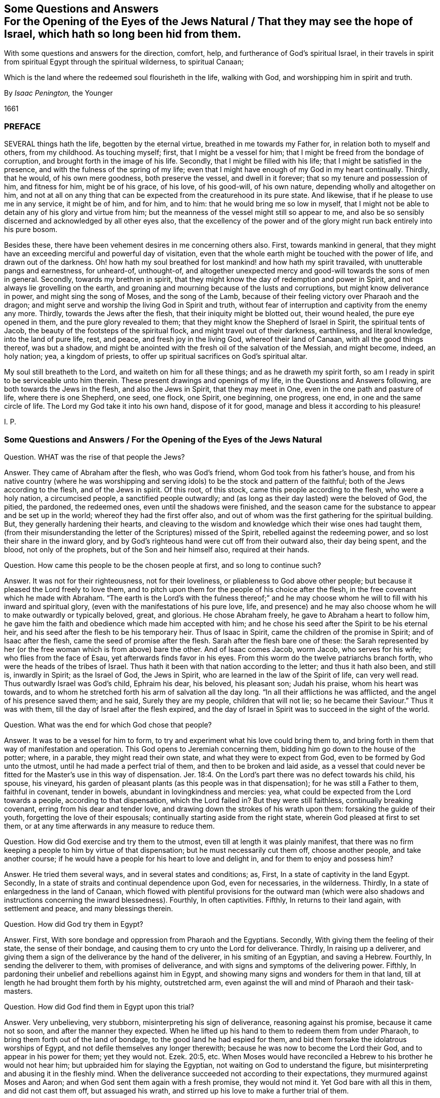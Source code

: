 [#jews-natural, short="Questions and Answers for the Jews Natural"]
== Some Questions and Answers+++<br />+++For the Opening of the Eyes of the Jews Natural / That they may see the hope of Israel, which hath so long been hid from them.

[.heading-continuation-blurb]
With some questions and answers for the direction, comfort, help,
and furtherance of God`'s spiritual Israel,
in their travels in spirit from spiritual Egypt through the spiritual wilderness,
to spiritual Canaan;

[.heading-continuation-blurb]
Which is the land where the redeemed soul flourisheth in the life,
walking with God, and worshipping him in spirit and truth.

[.section-author]
By _Isaac Penington,_ the Younger

[.section-date]
1661

=== PREFACE

SEVERAL things hath the life, begotten by the eternal virtue,
breathed in me towards my Father for, in relation both to myself and others,
from my childhood.
As touching myself; first, that I might be a vessel for him;
that I might be freed from the bondage of corruption,
and brought forth in the image of his life.
Secondly, that I might be filled with his life;
that I might be satisfied in the presence, and with the fulness of the spring of my life;
even that I might have enough of my God in my heart continually.
Thirdly, that he would, of his own mere goodness, both preserve the vessel,
and dwell in it forever; that so my tenure and possession of him, and fitness for him,
might be of his grace, of his love, of his good-will, of his own nature,
depending wholly and altogether on him,
and not at all on any thing that can be expected from the creaturehood in its pure state.
And likewise, that if he please to use me in any service, it might be of him,
and for him, and to him: that he would bring me so low in myself,
that I might not be able to detain any of his glory and virtue from him;
but the meanness of the vessel might still so appear to me,
and also be so sensibly discerned and acknowledged by all other eyes also,
that the excellency of the power and of the glory
might run back entirely into his pure bosom.

Besides these, there have been vehement desires in me concerning others also.
First, towards mankind in general,
that they might have an exceeding merciful and powerful day of visitation,
even that the whole earth might be touched with the power of life,
and drawn out of the darkness.
Oh! how hath my soul breathed for lost mankind! and how hath my spirit travailed,
with unutterable pangs and earnestness, for unheard-of, unthought-of,
and altogether unexpected mercy and good-will towards the sons of men in general.
Secondly, towards my brethren in spirit,
that they might know the day of redemption and power in Spirit,
and not always lie grovelling on the earth,
and groaning and mourning because of the lusts and corruptions,
but might know deliverance in power, and might sing the song of Moses,
and the song of the Lamb, because of their feeling victory over Pharaoh and the dragon;
and might serve and worship the living God in Spirit and truth,
without fear of interruption and captivity from the enemy any more.
Thirdly, towards the Jews after the flesh, that their iniquity might be blotted out,
their wound healed, the pure eye opened in them, and the pure glory revealed to them;
that they might know the Shepherd of Israel in Spirit, the spiritual tents of Jacob,
the beauty of the footsteps of the spiritual flock,
and might travel out of their darkness, earthliness, and literal knowledge,
into the land of pure life, rest, and peace, and fresh joy in the living God,
whereof their land of Canaan, with all the good things thereof, was but a shadow,
and might be anointed with the fresh oil of the salvation of the Messiah,
and might become, indeed, an holy nation; yea, a kingdom of priests,
to offer up spiritual sacrifices on God`'s spiritual altar.

My soul still breatheth to the Lord, and waiteth on him for all these things;
and as he draweth my spirit forth,
so am I ready in spirit to be serviceable unto him therein.
These present drawings and openings of my life, in the Questions and Answers following,
are both towards the Jews in the flesh, and also the Jews in Spirit,
that they may meet in One, even in the one path and pasture of life,
where there is one Shepherd, one seed, one flock, one Spirit, one beginning,
one progress, one end, in one and the same circle of life.
The Lord my God take it into his own hand, dispose of it for good,
manage and bless it according to his pleasure!

I+++.+++ P.

[.old-style]
=== Some Questions and Answers / For the Opening of the Eyes of the Jews Natural

Question.
WHAT was the rise of that people the Jews?

Answer.
They came of Abraham after the flesh, who was God`'s friend,
whom God took from his father`'s house,
and from his native country (where he was worshipping and
serving idols) to be the stock and pattern of the faithful;
both of the Jews according to the flesh, and of the Jews in spirit.
Of this root, of this stock, came this people according to the flesh,
who were a holy nation, a circumcised people, a sanctified people outwardly;
and (as long as their day lasted) were the beloved of God, the pitied, the pardoned,
the redeemed ones, even until the shadows were finished,
and the season came for the substance to appear and be set up in the world;
whereof they had the first offer also,
and out of whom was the first gathering for the spiritual building.
But, they generally hardening their hearts,
and cleaving to the wisdom and knowledge which their wise ones had taught them,
(from their misunderstanding the letter of the Scriptures) missed of the Spirit,
rebelled against the redeeming power, and so lost their share in the inward glory,
and by God`'s righteous hand were cut off from their outward also, their day being spent,
and the blood, not only of the prophets, but of the Son and heir himself also,
required at their hands.

Question. How came this people to be the chosen people at first, and so long to continue such?

Answer. It was not for their righteousness, not for their loveliness,
or pliableness to God above other people;
but because it pleased the Lord freely to love them,
and to pitch upon them for the people of his choice after the flesh,
in the free covenant which he made with Abraham.
"`The earth is the Lord`'s with the fulness thereof;`" and he may
choose whom he will to fill with his inward and spiritual glory,
(even with the manifestations of his pure love, life,
and presence) and he may also choose whom he will to make outwardly or typically beloved,
great, and glorious.
He chose Abraham freely, he gave to Abraham a heart to follow him,
he gave him the faith and obedience which made him accepted with him;
and he chose his seed after the Spirit to be his eternal heir,
and his seed after the flesh to be his temporary heir.
Thus of Isaac in Spirit, came the children of the promise in Spirit;
and of Isaac after the flesh, came the seed of promise after the flesh.
Sarah after the flesh bare one of these:
the Sarah represented by her (or the free woman which is from above) bare the other.
And of Isaac comes Jacob, worm Jacob, who serves for his wife;
who flies from the face of Esau, yet afterwards finds favor in his eyes.
From this worm do the twelve patriarchs branch forth,
who were the heads of the tribes of Israel.
Thus hath it been with that nation according to the letter; and thus it hath also been,
and still is, inwardly in Spirit; as the Israel of God, the Jews in Spirit,
who are learned in the law of the Spirit of life, can very well read.
Thus outwardly Israel was God`'s child, Ephraim his dear, his beloved, his pleasant son;
Judah his praise, whom his heart was towards,
and to whom he stretched forth his arm of salvation all the day long.
"`In all their afflictions he was afflicted, and the angel of his presence saved them;
and he said, Surely they are my people, children that will not lie;
so he became their Saviour.`" Thus it was with them,
till the day of Israel after the flesh expired,
and the day of Israel in Spirit was to succeed in the sight of the world.

Question. What was the end for which God chose that people?

Answer. It was to be a vessel for him to form,
to try and experiment what his love could bring them to,
and bring forth in them that way of manifestation and operation.
This God opens to Jeremiah concerning them,
bidding him go down to the house of the potter; where, in a parable,
they might read their own state, and what they were to expect from God,
even to be formed by God unto the utmost, until he had made a perfect trial of them,
and then to be broken and laid aside,
as a vessel that could never be fitted for the Master`'s
use in this way of dispensation. Jer. 18:4.
On the Lord`'s part there was no defect towards his child, his spouse,
his vineyard, his garden of pleasant plants (as this people was in that dispensation);
for he was still a Father to them, faithful in covenant, tender in bowels,
abundant in lovingkindness and mercies: yea,
what could be expected from the Lord towards a people, according to that dispensation,
which the Lord failed in?
But they were still faithless, continually breaking covenant,
erring from his dear and tender love,
and drawing down the strokes of his wrath upon them: forsaking the guide of their youth,
forgetting the love of their espousals; continually starting aside from the right state,
wherein God pleased at first to set them,
or at any time afterwards in any measure to reduce them.

Question. How did God exercise and try them to the utmost,
even till at length it was plainly manifest,
that there was no firm keeping a people to him by virtue of that dispensation;
but he must necessarily cut them off, choose another people, and take another course;
if he would have a people for his heart to love and delight in,
and for them to enjoy and possess him?

Answer. He tried them several ways, and in several states and conditions; as, First,
In a state of captivity in the land Egypt.
Secondly, In a state of straits and continual dependence upon God, even for necessaries,
in the wilderness.
Thirdly, In a state of enlargedness in the land of Canaan,
which flowed with plentiful provisions for the outward man (which were
also shadows and instructions concerning the inward blessedness).
Fourthly, In often captivities.
Fifthly, In returns to their land again, with settlement and peace,
and many blessings therein.

Question. How did God try them in Egypt?

Answer. First, With sore bondage and oppression from Pharaoh and the Egyptians.
Secondly, With giving them the feeling of their state, the sense of their bondage,
and causing them to cry unto the Lord for deliverance.
Thirdly, In raising up a deliverer,
and giving them a sign of the deliverance by the hand of the deliverer,
in his smiting of an Egyptian, and saving a Hebrew.
Fourthly, In sending the deliverer to them, with promises of deliverance,
and with signs and symptoms of the delivering power.
Fifthly, In pardoning their unbelief and rebellions against him in Egypt,
and showing many signs and wonders for them in that land,
till at length he had brought them forth by his mighty, outstretched arm,
even against the will and mind of Pharaoh and their task-masters.

Question. How did God find them in Egypt upon this trial?

Answer. Very unbelieving, very stubborn, misinterpreting his sign of deliverance,
reasoning against his promise, because it came not so soon,
and after the manner they expected.
When he lifted up his hand to them to redeem them from under Pharaoh,
to bring them forth out of the land of bondage, to the good land he had espied for them,
and bid them forsake the idolatrous worships of Egypt,
and not defile themselves any longer therewith;
because he was now to become the Lord their God, and to appear in his power for them;
yet they would not.
Ezek. 20:5, etc.
When Moses would have reconciled a Hebrew to his brother he would not hear him;
but upbraided him for slaying the Egyptian, not waiting on God to understand the figure,
but misinterpreting and abusing it in the fleshly mind.
When the deliverance succeeded not according to their expectations,
they murmured against Moses and Aaron; and when God sent them again with a fresh promise,
they would not mind it.
Yet God bare with all this in them, and did not cast them off, but assuaged his wrath,
and stirred up his love to make a further trial of them.

Question. How did God try them in the wilderness?

Answer. By many temptations, signs, and wonders;
by powerful appearances for them against their enemies;
by bringing them into many straits;
by unexpected and impossible supplies (I mean impossible
to the sight or expectation of the outward eye);
as with bread from heaven, multitudes of quails, water from the rock,
keeping their clothes and shoes from wearing out and decaying.
Likewise he gave a holy and righteous law to inform their minds in equity and righteousness;
directing them in a holy way of walking with God, and one towards another,
and chalking out unto them an acceptable path of worship;
and this law was delivered in great majesty, dread, and terror,
to cause a deep impression thereof upon their minds.

Question. How did God find them in the wilderness?

Answer. Full of discontent; full of murmuring; full of self-will;
full of doubts and questionings concerning God`'s power.
They did not wait on him, who had delivered them out of the hand of Pharaoh,
and from under the Egyptian task-masters; but they murmured against him.
They did not wait for food or water when they wanted, but distrusted and complained;
repining at Moses and Aaron,
and sometimes talking of making a captain to lead them backward.
Neither were they content with the provision which
God allotted them (that was mean in their eyes),
but they would have flesh.
Though the Manna (the light bread as they esteemed it) of God`'s choice,
and with God`'s blessing, had been far better for them, than the flesh,
with his curse upon that lust which asked it, and would not be content without it.
Again they would not go on towards Canaan, or fight when God would have them,
and when his strength would have gone along with them; but when he forbade them,
of their own will, and trusting to their own strength, they would go on and fight.
It is a sad record which Moses,
their tender shepherd (who with the eye of true light had faithfully observed them),
left concerning them, Duet. 9:24. "`You have been rebellious against the Lord,
from the day that I knew you.`"

Question. How did God deal with them in reference to the land of Canaan?

Answer. First, He prepared them for it.
Secondly, He dispossessed their enemies, and placed them in it,
giving them an inheritance according to their own will.
Thirdly, He poured down blessings upon them therein.

Question. How did God prepare them for the good land?

Answer. First, By many afflictions and exercises in the wilderness,
wherein he judged and wore out the rebellious generation, who were consumed with dying,
and raised up their children in the awe and dread of his mighty power.
Secondly, By giving them a righteous law to walk by in every respect,
that they might not be to seek how to please God, or how to walk one towards another,
or towards the heathen among them, or round about them;
but in everything might be rightly instructed.
Thirdly, By warning them of their own proneness to err from God,
and of the danger thereof, both in relation to the loss of mercies,
and drawing down of judgments;
that they might watch against the erring nature and
transgressing spirit in their hearts.--Fourthly,
By appointing a way of sacrifice and mediation, whereby God might be atoned,
either for particular persons, or for the land in general.
Fifthly, By directing them to a principle as near to them,
and more strong than the unrighteous principle;
whereby they might be preserved in the obedience of the law,
and from out of the reach of the curse.

Question. How did God find them in their own land?

Answer. That generation, which was thus prepared, thus taught, thus directed,
walked sweetly with the Lord, and was a precious savor in his nostrils;
but soon after the evil thing sprang up again in the generations following,
and they did quickly corrupt themselves, departing from the Lord,
and running a whoring after their own hearts`' lusts.
Judg. 2:7, etc.

Question. How did God deal with them then?

Answer. He brought them judgment upon judgment, still weightier and weightier upon them,
according as their need required, exercising lovingkindness and mercy towards them,
as much as possibly their estate could bear.
He sent his prophets to forewarn them of the wrath, that they might be spared,
if possible; and when his judgments and severity came, he mingled mercy therewith,
that by both he might try to the utmost what they might be wrought to.
He tried them a long while under the judges, and a long while under the kings,
often recovering them and setting them to rights,
expecting the fruit of his rod and of his love towards them.

Question. What was the result of God`'s trying them under the judges and kings?

Answer. They wearied out God`'s prophets; yea,
they wearied out the Lord also in that way of dispensation.
They chose the false prophets before the true,
lying divinations before the openings of life, and dead idols before the living God.
The kindnesses and mercies of God were wasted upon them,
for with his love they were not drawn; the bellows also were burnt, the lead consumed,
the heat of the furnace spent upon them, and yet their tin and dross not purged away.
Under the judges they tried out the Lord`'s patient
expectation of good from his delivering hand,
insomuch as he resolved to deliver them no more. Judg. 10:13.
Under the kings they were as unruly (whether good kings or bad kings,
given in love or wrath), insomuch as the Lord said, "`Why should ye be stricken any more?
Ye will revolt, more and more.`" Isa. 1:5. There was, indeed,
no bending of Israel after the flesh, and keeping him strait to God,
in that way of dispensation; therefore must he be cast off;
even becoming reprobate silver in the sight of the whole earth,
because the Lord would reject him.

Question. How came Israel after the flesh to be rejected?

Answer. His day of flesh was out, and the day of spirit was come, wherein the spiritual glory,
which was to succeed the shadows of the fleshly, was to be set up;
and so he not seeing that, nor entering into that, his own sun set,
and he hath abode in the darkness unto this day.

Question. How came he not to see the spiritual glory?

Answer. Because the eye of the flesh was open in him; which eye cannot see it.
He read the law in a gathered light, in the light of the earthly wisdom,
and not in the light of the spring from whence it came;
and then how could he possibly understand the law aright?
Could he then choose but set up the shadows of the law in
the stead of the substance which was veiled therein?
He read Moses with the eye which can see but to the veil,
and not to the glory which was revealed to Moses, and which Moses hid under the veil.
And thus likewise he beheld the prophets, in the days of their appearance;
not in the light in which they appeared,
but in the light of his own reason and imaginations;
and upon this ground the Jews still chose and cried up the false prophets,
but persecuted the true.
Now not seeing Moses in spirit, nor the prophets in spirit,
how could they see him who was greater than the prophets;
he looking so contemptibly to the sight of that eye wherewith they expected to see him?
It is the Jew in spirit who alone can see and own the Messiah in spirit: yea,
no fleshly Jew could possibly discern him then, whose eternal life, light,
and power was hid under so mean a veil.
He must be more than a Jew after the flesh, who can own so much as the law,
or any of the prophets in spirit;
and then surely it can require no less than inward Jewship to discern the Messiah himself.
They knew by the letter that then he was to come and appear;
but they could not know by their observations from the letter which was he;
but alone by the pointing of the finger of the Spirit, which they were unacquainted with.

Question. What did they do to him, not seeing his glory?

Answer. They dealt with him as they had dealt with the prophets before him,
disdained him that he should claim to be the Son of God, slighted him, reviled him,
reproached him,
preferred Moses and the prophets above him (who all did but declare of him); yea,
at last they preferred a thief and murderer before him,
and put him to death after that manner that the prophets had foretold they would do.

Question. Did the prophets foretell that the Jews would put the Messiah to death?

Answer. Yea, very manifestly, with the manner and circumstances thereof.
Daniel said plainly that the Messiah should be cut off; though not for himself.
chap.
9:26. Isaiah shows the cause why he was cut off; to wit,
"`For the transgression of my people was the stroke upon him.`" chap.
53:8. He was the Lamb without spot; there was no iniquity found in his heart,
nor guile in his mouth; but he offered up his spotless soul, through the eternal Spirit,
as a ransom for the souls of transgressors, and with his bruise are they healed.
David shows yet more particularly how he should be cut off,
"`They pierced my hands and my feet.`" Ps. 22:16. And Zachary saith, that afterwards,
in the days of their visitation, "`They shall look on him whom they have pierced.`" chap.
12:10. Was he not betrayed by one of his own table? Ps. 41:9.
Did they not cast lots for his garments? Ps. 22:18.
Was not gall also given him, and vinegar to drink? Ps. 49:21.
Were not his bones kept from being broken, according to the paschal lamb,
the type? Ex. 12:46.
Oh that the Jews could read the words
of their own prophets in the light of the prophets,
and not in the light of man`'s imagination! and then they could
not but bow before the spring and fountain of that light,
as it was revealed in flesh according to the Scriptures,
and see how that body was prepared for the light to shine in,
and for it to do the will in, and to offer up the sacrifice which God would have,
that so an end might be put to all the sacrifices and offerings which God would not have. Ps. 40:6.
Dan. 9:27.

Question. What was to befall the Jews for refusing the day of their visitation by the Messiah,
and for the putting of him to death?

Answer. They were to be cast off, to become no people, their covenant to be broken,
their glory turned into shame, their light set in obscurity, their house made desolate,
and the hand of God pursuing this desolate people,
making them a scorn and reproach throughout all nations. Dan. 9:27.
And is not this come to pass upon them?
For what person hath been more hateful and hated than a Jew,
who was once the glory and envy of all nations?
Yea, hardness and blindness have so happened to them,
that they cannot see the plainest things written in the prophets
concerning the expiration of the day of Moses with all his shadows,
and the succeeding of the spiritual glory in the days of the Messiah;
but their eyes and hearts are still blinded, and held captive in the figures of things.

Question. Is there any scripture of the prophets which declareth
that they should be thus blind and hard?

Answer. The Spirit of the Lord in the prophet David (the beloved king,
and figure of the Messiah) prayed for this righteous recompense to them.
"`Let their table become a snare before them, and for welfare a trap.
Let their eyes be darkened that they see not, etc.
Let their habitation be desolate,`" etc.
Ps. 69:22, etc.
What is their table?
Where and on what do they feed?
Is it not on the writings of Moses and the prophets?
Now all the meanings, observations,
and hopes which they gather from these (being under the curse,
and out of the Spirit of the prophets) cannot but be that snare and trap;
and that which entangleth them deeply to this day is,
their misunderstanding and misinterpreting of Moses and the prophets.
O Lord, my God, in the abundant riches of thy goodness, at length pity them,
and let the fierceness of thine indignation abate towards them,
and in thy love open their eyes, to see their state, and what they have refused,
and against whom they have lifted up their heel, in their conceited wisdom and knowledge,
which they have gathered from Moses`' and the prophets`' writings,
that they may mourn after thee, and wait for thee in the way of thy redemption!

Question. How long is this desolation and hardness to abide upon them?

Answer. Until God visit them with his Spirit, and open their eyes to see his spiritual glory,
and turn their hearts towards it.
Then their outward expectations and desires after an outward
glorious kingdom will soon come to an end,
and the Messiah will be known, owned, and received by them in Spirit;
yet any outward glory that the Lord God sees good for them, they shall not want either.
This the prophet Isaiah plainly relates to the ear that is spiritual.
chap.
32:15. "`Until the Spirit be poured upon us from on high,
and the wilderness be a fruitful field,
and the fruitful field be counted for a forest.`" They must lie
waste until the Lord God please to let forth his Spirit upon them,
to gather them into his spiritual glory; for the day of their outward glory did end,
and a spiritual succeeded, which they are to be gathered into,
when the days of their distress and tribulation are accomplished.

The Spirit was once poured down from on high on the disciples of the Messiah,
upon his ascending into his glory, and the wilderness then became a fruitful field,
and the fruitful field was accounted for a forest;
but over that glory the defence was not so stretched forth,
but that a night overtook that day,
and the wild beasts made a prey of that vineyard and fruitful field also,
as well as of the former.
But there is to be a more general pouring out of the Spirit, even upon all flesh,
and the wilderness is more generally to be visited, and become a fruitful field,
and the fruitful field is more generally to be blasted and made a forest;
insomuch as all flesh everywhere shall appear grass,
and the glory thereof as the flower of the field,
which shall fade and wither before the breath of God`'s Spirit.
Then judgment shall dwell in the wilderness which is then visited,
and righteousness shall remain in the field which is then made fruitful;
and righteousness shall be powerfully operative, working out the lasting peace;
and the effect of it shall be "`quietness and assurance forever.`" No more war,
no more fighting with creatures, no more burdening and oppressing of the creation,
no more sinning and offending against the Creator,
no more being dispossessed of his life and glory;
but the dwellings which God reareth up in the last days for Israel, his people,
shall be peaceable habitations, sure dwellings, and quiet resting-places forevermore.
Oh, let Israel feel that which is able to awaken him, and wait for this!

Question. How shall they be visited and gathered?

Answer. By the new covenant, by the new law of the Messiah,
which is to go forth out of the New Zion, and by the word of the Lord,
which is to issue out of the New Jerusalem:
not by the covenant of Moses (their eyes may fail in hoping and looking out that way),
but by the covenant of the Messiah, where the law of the life is written;
not in tables of stone, or outward writings of the letter,
but in the heart by the Spirit.
There they shall be cleansed by inward water, receive the inward circumcision,
and mark of the inward Jew; be sprinkled with the everlasting blood of the Lamb,
and taught to offer up the spiritual sacrifice,
and shall hear the voice which will tell them of the way,
and which will lead them in paths they have not known.
There the spiritual seed, the spiritual Israel, shall find the Shepherd of Israel,
who leads into the land of life, puts forth his sheep into the pastures of life,
gives them of the living streams to drink begetting them as heirs of,
and bringing them up in, the everlasting power and dominion of the life.

Question. How may old Israel enter into this path, and so become new Israel?

Answer. By waiting on the Lord for the closing of that
eye which is wise according to the flesh,
and for the opening of that eye which is at first weak in spirit.
There must be a low beginning: Israel must know and not despise the day of small things,
if ever he will grow up into the riches and inheritance of his glory.
There is a light in every heart at first, which gives a sound in the natural vessel,
which is very hardly distinguishable from the natural, till,
by obedience and subjection thereto, its living touch, virtue,
and power comes to be felt and distinguished; but in the meek, humble, believing,
and obedient, it daily appears more and more,
and makes itself more clearly manifest to them who are walking
on unto the kingdom and inheritance in it,
while others are disputing about it.

Question. How may Israel believe, and become subject to the light?

Answer. When there is a drawing felt in the heart, either to good, or against evil,
he must not dispute concerning it on the one hand,
nor run on in the forwardness on the other (for both
these ways the breathings of the Spirit on him,
and springings up of the good seed in him, are easily quenched);
but in the fear he is to trust himself with what
his heart certainly feels in the drawing virtue,
and in the humility to give up the members to the good,
and to withhold them from the evil,
waiting for strength from the fountain of strength towards both.
By this means there is a travel and removal out of the corruption and filth of the heart,
into the pure, holy law, nature, image, and will of God.

Question. Where doth God find the heart, when he first visiteth it with his light?

Answer. In Egypt, in the darkness, in the bonds and captivity of death.

Question. What doth the Lord do with it there?

Answer. He exerciseth it awhile there, till he hath made it fit for a wilderness-state.

Question. What doth he do with it then?

Answer. He bringeth it into the wilderness which he hath fitted it for.

Question. What doth he do with it in the wilderness?

Answer. He prepareth it for, and leadeth it towards, the land of life.

Question. What doth he do with it then?

Answer. He giveth it an entrance into the everlasting kingdom (which
is the land of life) according as he hath prepared and fitted it.
That which is new-begotten, new-created and formed,
new-born in the Messiah`'s eternal light, findeth an entrance into, and a habitation in,
the light, and is not turned back into the land of darkness;
it abiding in the virtue and principle of its life,
although sometimes it may be exercised with the darkness for its further advantage.
"`Thou art our habitation from everlasting to everlasting,`"
saith the child of light unto the Father of spirits,
in all ages and generations.

Now that Israel after the flesh may the better understand
the path of the spiritual Israel in the way of redemption,
by the powerful visitations of the light of the Messiah in their hearts and consciences,
and may know the gospel of his salvation,
which is able to effect that which the law of Moses could not,
because of the weakness of the flesh on their parts; let them in fear,
and silence of the natural wisdom, and in waiting on the Lord in spirit,
consider the Questions and Answers following, relating to spiritual Israel.

[.centered]
=== Some Questions and Answers

[.heading-continuation-blurb]
For the direction, comfort, help, and furtherance of God`'s spiritual Israel,
in their travels in Spirit from spiritual Egypt,
through the spiritual wilderness, to spiritual Canaan;

[.heading-continuation-blurb]
Which is the land where the redeemed soul flourisheth in the Life,
walking with God, and worshipping him in Spirit and Truth

Question.
WHAT is the gospel?

Answer.
A good message, or glad tidings to man, in the fallen estate,
concerning a promise of redemption out of it.

Question.
Is man then in a fallen estate?

Answer.
His present temper, constitution, disposition, and whole course,
upon the least touch of God upon his spirit,
do in some measure discover his fall unto him,
through the insensibleness which is come upon him by his grievous wound; and death,
through the fall, maketh him very unapt to take notice thereof.

Question.
What was his estate before his fall?

Answer.
A state of glory and blessedness, wherein he came pure out of the hands of his Creator,
was fitted for his use, service, enjoyment, and delight,
even for him to appear or disappear in, and exercise according to his pleasure.

Question.
Wherein did his glory and blessedness consist?

Answer.
Chiefly in these four things; to wit, in the light, in the life,
in the liberty in which the vessel was formed,
and in the indwelling and appearing of the Creator there, according to his pleasure.

Question.
Open this a little further.

Answer.
Man was made a vessel of light, a vessel of life, a vessel of pure freedom.
He was formed in the eternal image and had a pure being in that image.
He was light in the Lord, living in the Lord, free unto all good,
and from all evil in the Lord.
This was the state of his being at first,
and thus was he made in the image a pure resemblance of the eternal purity and blessedness:
but, besides this, he had the eternal life, the eternal substance,
the eternal purity itself dwelling in the vessel, shining in it,
and manifesting itself from it according to its pleasure.

Question.
How came man to fall from this estate?

Answer.
Not willingly, not of an inclination of his own; but he was deceived,
through the subtlety of temptation, to entertain a desire of enlarging his blessedness,
out of the limits of the will of his Creator.

Question.
How could such a temptation enter man, he being pure and holy, inclined to good,
and against evil, after the image of his Creator?

Answer.
Man was not made to enjoy a perfection in himself separate from his Creator,
or to live of himself, but by dependence.
Now though he had no inclination in him not to depend,
or to seek a life in himself out of the fountain, yet there was a capacity of so doing:
before which capacity the tempter laid his bait of advancing him to a greater wisdom,
glory, and excellency than his Creator had placed him in;
with which he consulting out of the dependence upon his Creator fell from that
which alone was able to uphold him in the pure state wherein he was made.
Thus was he taken in the snare of misery,
and brought to that loss which all the sons of Adam lie grovelling under to this day,
when the Lord at any time awakens the sense thereof in them.

Question.
What was the state of man in and since the fall?

Answer.
A state of darkness, a state of death, a state of deep captivity, wherein his soul, body,
and spirit are become dark as to the light of God, dead as to the life of righteousness,
and captive unto that spirit which hath entered them by their hearkening thereto,
who dwelleth and ruleth in them in the darkness, as God did before in the light.

Question.
How is man dark?
How is man dead?
Is his soul or body dead as to their being?
Or how else is it?

Answer.
Man is not dead as to his being either in soul or body, but as to the right, pure,
and sanctified state of each.
The vessels still remain the same in being; but they are emptied of their proper liquor,
and filled with other wine.
The understanding is the same, the reason the same, the will the same,
the memory the same, the bodily members the same, as to their being or matter;
but they are all otherwise leavened, and another king now dwells in them,
and reigns over them.

Question.
Then there needs not any dissolution of man`'s reason, or bringing it to nothing,
in relation to man`'s recovery; but only a changing of the leaven.

Answer.
Man is become another thing by degeneration from the life.
He is so poisoned by sin and corruption,
that he is to be wholly broken down and brought to nothing, even in the very naturals,
that he may be new-made and built up in the newness of the Spirit.
Thus he is to become as a fool, as a little child,
or rather as a seed to be cast into the womb of life,
there to be formed and born of the Spirit.
And as he springs up in the life, he is to forget his own country, living in the Spirit,
and walking in the Spirit; where watching to the Spirit,
and against his own reason in the pure childishness,
in the simple instinct and naturalness of the life,
he shall at length find a reason new-formed and springing up in him;
which waiting on the Lord in obedience and subjection,
shall be taken into unity with the life.
But if the eye of reason open too fast, and be not kept down to the light of life,
the betrayer will enter again at that door, and bring the soul into death,
after it hath had sweet and precious tastes of the redeeming virtue and power.

Question.
Can man in the fall see his fallen estate, and so seek after a recovery out of it?

Answer.
It is not possible for him so to do,
without some light shining upon him from the Redeemer.
How can darkness discover darkness?
That which maketh manifest the darkness is light.
When the vessel is dark, and the prince of darkness filleth it, and dwelleth in it,
what can that eye see but according to the darkness, judging evil good, and good evil,
bitter sweet, and sweet bitter.

Question.
But there is no man but hath some light;
no man but at some time or other seeth good or evil in some measure.

Answer.
That ariseth not from the light of man`'s nature,
as it now stands in the fall (which being wholly in the enemy`'s hands,
and being itself become darkness, cannot at all give man notice of, or light him out of,
the darkness), but from a fresh visitation of the life,
which giveth all men a day of visitation by the shining of its light,
wherein is some manifestation to man,
and some certain sight by him both of the good and of the evil; and not only so,
but there is also the living Spirit striving with him,
and attracting him from the one to the other, according to the Lord`'s good pleasure,
who is both the light,
and also the determination of the proportion of every man`'s visitation by it.

Question.
But hath not man naturally a light in the fallen estate,
which discovereth unto him the good and evil?

Answer.
Not a true light, not a true discovery;
but only somewhat which the enemy setteth up in man as such,
to keep him in the entanglements of the deceit, and out of the suspicion of it.
For the enemy entering into him,
by his subtlety blindeth and deceiveth his eye (that
he may the better hold him captive in the deceit),
insomuch as he discerneth not the false image which the enemy hath stamped upon him:
for though the enemy bringeth man into a state of real darkness, death, and captivity;
yet these do not at present appear to man what they are, but are miscolored, or painted,
to appear what they are not, the better to deceive, bewitch, and entangle man therein.
The enemy did not represent darkness in its black hue,
death and captivity in its dreadful appearance, to Adam; but as wisdom, as light,
as a better life, as a greater freedom.
And thus he still enters man, and after this manner he still dwells in man,
until the true light pursue him, opening and discovering his deceit,
and drawing man back from this false paradise of
pleasure in wisdom and liberty out of the life,
into a sense of his want of, and breathings after, the true garden of the living God.

Question.
Is man then mistaken in his judgment of good and evil since the fall?

Answer.
Yes, altogether;
and by this means doth he so pleasingly situate himself
and take up his habitation in the kingdom of darkness,
wherein are strong-holds and wise reasonings against the true God,
and for the false appearances of good,
which the enemy of the soul strongly makes men believe
to be such as he represents them for in the darkness.
Thus in particular persons, and also in societies, evil is pursued after,
and advanced for good, and the true good suppressed as evil,
through the working of the mystery of darkness in men`'s hearts.

Question.
What then is the proper estate and condition of man in the fall?

Answer.
A state of false light, of false life, of false liberty.
He seemeth to himself advanced in wisdom above the low, empty, naked estate of innocency,
which is nothing, and hath nothing,
but by a continual dependence on the goodness of the Creator.
He seemeth also advanced in life, advanced in liberty; he can speak his own words,
think his own thoughts, do his own will, seek himself, please himself, satisfy himself.
The life of righteousness is a yoke, a bond, in his eye;
he is free from the restraint of it; he hath life in himself,
and is exceeding wise in the compass of his own dominions.
Thus doth the enemy transform the kingdom of darkness and death,
giving fallen man a share with him in it, while he remains his willing subject.
And here the goods of the enemy, the heart estranged from God, yea,
not only the devout and zealous worshipper in invented forms, but also the gross sinner,
the envious, lustful, and wicked mind, the perverse tongue, the bloody hands and feet,
are at peace, and have joy and pleasure in their course and circuit in the earth.
But all this is but the deceit of the enemy wherewith he hath cheated
man with false appearances and representations instead of the true,
as man himself will see,
whenever the eye of his soul comes to be thoroughly awakened by the eternal light,
whether here or hereafter.

Question.
What is the work of redemption?

Answer.
To purge the old leaven out of the vessel,
to purify the vessel from all the false appearances of light,
to batter down all the strong-holds of the enemy in the mind, all the reasonings,
thoughts, imaginations, and consultations, which are not of the pure, nor in the pure;
and so to new-create and new-form the vessel in the image
of the wisdom and purity wherein it was at first formed.

Question.
Who doeth this work, or who is man`'s redeemer out of the fall?

Answer.
The Eternal Word or Son of the Father,
even the wisdom and power which went forth from the fountain in the creation,
the same goeth forth from the bosom of the Father to purify the creature,
and so bringeth the creature back (being purified and cleansed) into his bosom again.

Question.
With what doth this Word, or Redeemer, redeem?

Answer.
With his own life, with his own blood, with his own eternal virtue and purity.
He descendeth into the lower parts of the earth, becomes flesh there,
sows his own seed in his prepared earth, begets of his flesh and of his bone,
in his own likeness,
and nourisheth up his birth with his flesh and blood unto life everlasting.

Question.
What is this life?
Or how doth it first manifest itself in the darkness?

Answer.
It is the light of men.
It is that which gave light to Adam at first, again to him after the fall,
and to all men since the fall.
It enlightens in nature; it enlightened under the law;
it did enlighten under the gospel before the apostasy, and again since the apostasy.

Question.
How doth the light enlighten?

Answer.
By its shining.
The eternal Word moves, the life opens, the light shines: this, in the least degree,
is a beginning of redemption; in its fulness it is redemption perfected.

Question.
How doth the light work redemption in its shining?

Answer.
Two ways: first, By turning the heart from the darkness towards itself; secondly,
By exercising the heart, being turned.

Question.
How doth it turn the heart from the darkness?

Answer.
The light, by its shining and enlightening, findeth out its own, openeth it,
and toucheth it with a secret virtue, which persuades out of, and draws the heart from,
the principle and power of death and darkness, towards its own native spring.

Question.
May not these drawings be quenched, and the work of God stopped?

Answer.
The plant of the Lord is exceeding tender, his pure Spirit jealous,
the enemy very strong and subtle; insomuch as the plant itself may easily be crushed,
the Spirit grieved and quenched, and the captivity redoubled.

Question.
If Adam was betrayed in his full strength, how shall this poor,
weak plant spring up and grow,
without being supplanted by the violence and treachery of the enemy?
Or how shall the grieving of the Spirit be avoided
by a heart so full of corruption and provocations,
as man in the alienated state is, when the light first visits him?

Answer.
The Lord God is nigh to help, nigh to pity, nigh to pardon,
nigh to watch over and support worm Jacob: yea,
nigh to revive life and spirit in him freely, and to heal his backslidings,
and multiply pardons, or it could never be.
Yea, the creature can never be brought so low, or so far lost,
but there is still help in the nature of God concerning him,
though there may not be help in any revealed promise.

Question.
How doth God exercise the heart which is turned?

Answer.
In faith and obedience, through very great varieties and changes of conditions.
He exerciseth it in believing his voice, and in obeying his voice, and following him,
in whatever, and into whatsoever, he draws and requires.

Question.
How is the voice of God known?
Doth not the enemy speak inwardly also, and resemble his voice?
How then is the voice of the redeemer distinguished from
him who counterfeiteth the Shepherd and his voice?

Answer.
By these two means:

First, the soul lying low,
out of the wisdom in which the enemy appears and forms his likenesses;
in the simplicity which the Lord hath begotten, the life opens to it,
and the true light appears, which manifests the false light,
and false appearances of the deceiver.

Secondly,
In that which is begotten of God there is not a hastiness or suddenness to determine;
but a silent waiting on the Lord in subjection, till the life speak,
and make things manifest.
Thus the knowledge and light of the child is held in the will of the Father,
and received from his hand, and according to his pleasure.
Thus what he will he hides, and what he will he makes manifest, and the child,
which is born of his will, is content with his will; and lying down there,
it keeps out of the enemy`'s territories, and of the reach of his temptations.

Question.
What are the several estates or conditions wherein
God exerciseth the spirit of man in faith and obedience?

Answer.
The particular estates and conditions are innumerable;
but they may be referred to these three general heads: First,
An estate of breaking down the former building.
Secondly, An estate of devastation or preparation to be new built.
Thirdly, An estate of rebuilding.
God doth not forget, but exercise his people in Egypt, even while they are in bondage,
before they come to receive his law.
He is visiting them in the dark land, opening the eye that can see the captivity,
causing groans and sighs in their oppressed spirits,
and then holding forth to them the promise,
and preparing them for a departure from that land.
Secondly, He hath a time of stripping them,
of nurturing and bringing them up under his discipline and close exercises,
wherein they are desolate, and ready to sin and perish every moment;
but as they are wonderfully provided for, and abundantly helped and pardoned.
Thirdly, There is a state of rebuilding the stones, when they are prepared therefor,
into a new building for the life to dwell in,
and for their entrance into the land of life.

Question.
Declare these estates, and the exercises therein more plainly;
and first show what is the estate of the soul in Egypt spiritually,
when the Lord visiteth it there with his light.

Answer.
An estate of deep bondage and groaning under the powers of darkness,
whose bitter oppressions thereof increase,
even as the sensibleness and tiredness of the soul increases.
The soul then sees its captivity from the life,
and finds a building of death and corruption raised up in it,
in which the prince of darkness dwells and bears rule: and then, oh,
how it groans and longs after departure from that land,
and waits for the promise of redemption out of it!
But yet it is still left in the hand of the enemy, and daily feels the bitter bondage,
from the powerful law of sin and death springing up in the heart,
and issuing out through the members.

Question.
How is faith and obedience here exercised?

Answer.
In believing the promise, in waiting for the promise,
in feeling some remote drawings of the life, and uniting therewith,
so far as is possible in this dark, captivated estate.
There is an acknowledgment of the true prince,
and a bowing to him even in this estate of captivity,
until he please to break the bands thereof, and receive under his guidance.

Question.
What is the estate of the wilderness spiritually?

Answer.
It is an estate of waiting for the guidance of the leader;
of receiving direction and laws from the leader;
of following the leader as he pleaseth to lead, through the entanglements, temptations,
straits, and necessities which he seeth fit to exercise the spirit with,
for the wearing out of that which is not to inherit,
and for preparing the heir for the inheritance.

Question.
How is faith and obedience here exercised?

Answer.
In waiting on the light for the leadings in the law of life,
and then in subjecting to the leader, being content with all his dispensations therein;
with the time he chooseth for standing still,
and with the time he chooseth for travelling on;
with the proportion of light and leading that he judgeth fit,
with the food and clothing which he prepares and preserves;
with the enemies which he sees fit to have avoided or encountered with.
Hereby the own wisdom, the own will, the own strength, the own desires, the own delights,
with all the murmurings, weariness, and discontents, which arise from the earthly part,
are by degrees worn out,
and a pure vessel prepared for the pure birth to spring up and appear in.

Question.
What is spiritual Canaan, or the heavenly-built state, or state of the gospel?

Answer.
A state of regenerating or renewing in the life and pure image;
where the building is reared up which is made without hands;
where there is a sweet and peaceable growth in the life,
and a fresh and satisfactory enjoyment of the life.

Question.
How is faith and obedience here exercised?

Answer.
In abiding in the vine, in drawing from the vine,
in returning the sap and virtue back into the vine; and living according to the will,
and in the free dispensation thereof.
Thus works are excluded, with self, from whom they proceed,
and the vine becomes all in all.

Question.
Are Egypt and the wilderness and Canaan, spiritually,
as distinct estates as they were literally?

Answer.
There are such distinct several estates spiritually,
wherein a man may be spiritually in Egypt, and neither in the wilderness nor Canaan.
So there is an estate in the wilderness, which is out of Egypt, and not in Canaan;
and an estate in Canaan, which is beyond both Egypt and the wilderness.
Yet these estates in spirit are oftentimes interwoven, with the exercises thereof;
insomuch as the soul may, in part, or in some respect (to his own understanding),
be in Egypt; in part in the wilderness, and in part in the rest, life, and peace.
But these things are not to be curiously sought into,
lest a wrong wisdom and a knowledge get up;
but abiding low and little in the little seed,
the kingdom and everlasting inheritance grows daily in the soul,
and the soul daily shoots up into it, and is enlarged in it.

Question.
Is there any return back into Egypt, or into the wilderness,
after the state of the soul is advanced higher;
the entrance into the everlasting inheritance being administered,
and the soul partly taken into, and having found a place of rest in, the life?

Answer.
The enemy lies near to deceive; and while he hath power to tempt,
if there be a hearkening to his temptations, there is a departure from the pure life,
and a return of the captivity or bewildering in some measure.
In the faith and in the obedience to the light of life is the preservation;
out of it is death and destruction eternally.

Question.
Is not the Pure Being untouched by death and destruction?
And shall not the creature, when it is redeemed into him, be as he is?

Answer.
The Pure Being cannot be impure, evil cannot enter upon him, it hath no place in him,
his nature excluding it; nor can it enter into the principle of life that comes from him,
and is always preserved by him;
nor can it enter upon that man who is begotten of that principle, abideth with it,
and is preserved in it.
But so to be in him, as to abide and not go forth, is a great state,
even higher than the first Adam knew.

Question.
But are not light and darkness, good and evil, all alike to God?
And shall they not be so also to him, who is in perfect unity and fellowship with God?

Answer.
All the light and darkness, good and evil, which can issue from the creature,
cannot reach God`'s being as it is in itself,
but only so far as he hath pleased to expose his life (in
the various manifestations thereof) to be reached thereby.
Yet his eye seeth the evil and the good; the perfection and the imperfection,
and his nature is perfectly excluded from all evil and imperfection,
insomuch as he cannot possibly lie or deceive,
or be unrighteous or unmerciful in any of his dispensations;
and that which is gathered into him, is thus one with him.
But that which can do any thing which is sinful and evil in itself,
is not in the true unity with the eternal Being,
but in the deceit of that spirit which erreth from him,
and entereth the creature in the imagined likeness of his life and happiness.

Question.
How far may persons go, and yet be liable to the enemy`'s snare?

Answer.
Very far.
They may come out of Egypt; they may pass through the wilderness;
they may receive an inheritance or portion in the holy land;
they may have houses and vineyards which they builded not nor planted;
they may have had deep draughts of the life, deep incomes of the love,
large riches of the grace, and precious tastes of the fulness.
They may have been in the Paradise of God; may have been anointed by God;
may have stood upon his holy mountain,
and walked up and down in the midst of the stones of fire, etc.,
and yet the enemy may have leave to tempt, and may find entrance for his temptation;
advancing above his estate in the deceivableness,
and increasing the glory in the eye of the wisdom which he steals in;
and so hold the spirit captive in his golden chains,
and lead it back again to the chambers of death.

Question.
How doth, or can, the enemy prevail over persons in so glorious an estate?

Answer.
By opening a larger eye in them, than is given them in the life to see with.
The eye of life is limited in man,
and man is to be held within the limits and openings of life;
and his heart and mind to be bounded within the desires
and delights which arise from the life:
he is to wait on the life, for its living, moving, and being all in his being:
and here he shall be large enough, and full enough, and wise enough, and happy enough.
But there is somewhat which presents to him a kingdom, a riches, a dominion,
a vastness of perfection in himself, and at his own command; the which,
he beginning to listen unto,
the same opens an eye in him to see the beauty and glory thereof,
and then immediately his heart is taken, and he cannot avoid the snare;
nor can he henceforth know where he is,
until that which he hath forsaken again please to visit him,
and to discover to him his iniquity and error from the true root.

Question.
What is the way of safety, when God enlargeth the territories of life in the soul,
and causeth his love and grace to abound?

Answer.
To drink the draughts of joy and sweetness in the pure fear and trembling;
not departing therefrom in whatever it doth for God, or receives from him,
till the salvation be wholly wrought out and perfected,
the habitation of unspotted love prepared, and the soul led into, and seated in,
its complete mansion therein.
And then the name of fear is no more heard of in the land of life;
though the principle from whence the fear sprang,
and the birth and building (which was begotten, raised up, formed,
and perfected in the fear) abideth forever.
So that the pure love doth not cast out the pure fear (wherein is no bondage of the life,
but the preservation of the life from the bondage),
but swallows it up and comprehends it.
For the pure fear is but love descended, and the pure love is but fear ascended;
the eternal principle or substance being one and the same in both.

Question.
Is there then such a place of safety, upon which the enemy cannot intrench?

Answer.
There is a state of such union with the life, as the enemy cannot come between;
where there is lying down and rising up in the power of the life,
and no beast of prey can make afraid any more;
nor can any root of bitterness spring up from within,
to trouble or make any disturbance between the life and the soul any more.

[.centered]
=== Some Questions and Answers

[.heading-continuation-blurb]
Conducing towards the further manifestation and opening of the path of
redemption and eternal life to the eye of spiritual Israel.

Question.
How doth the Son of God, or Eternal Word, in whom is the light of life,
redeem man out of the fallen estate, out of the kingdom of darkness and death,
into the kingdom of everlasting righteousness and peace in the life?

Answer.
Three ways.
First, By wounding him in the natural and corrupt estate,
and so breaking his peace and pleasure in the kingdom of darkness,
and making him weary thereof.
Secondly, By weakening him under the teachings and chastisement of the law.
Thirdly, By healing and binding him up with the oil of salvation,
in the power of the endless life, which is the gospel.

Question.
How doth God wound him in the natural and corrupt state?

Answer.
By pursuing him with his light, which letteth him see what it is,
discovering the evil and danger of it, and so weaning his heart from it,
and making him look out after, and long for, a redeemer.
Oh! how burdensome is the captivity to the awakened soul,
when he hath a glimpse of what man was before his fall,
when he had a place and being in the life, with a spirit suitable to the life,
and what he is now in his estate of estrangedness and alienation from the life;
and whither he is going in his paths of unrighteousness, estrangedness and alienation!
And while his heart is thus returning from the land of death and captivity,
and longing after the redeeming power and virtue of the life,
the enemy--the power of darkness--lays loads upon him,
drawing him more and more under the chains and bonds
of iniquity to the utmost of its strength.
So that now lusts abound, evils increase, temptations and snares multiply;
and in the land of captivity their strength is great, the soul weak and faint,
and the redeeming power and virtue seem very far off.
Now this is the estate of conversion; when the Lord,
in the midst of the power of death and darkness,
turns the heart from them towards himself,
causing it to wait (under the captivity) for the appearance of the arm of his strength,
to break the yoke of the oppressor from off the necks of the oppressed,
and so to bring out of the land of death and darkness,
into the travels towards the land of promise; where the peace, the life,
the liberty in the Lord, the rest, the joy,
the full content and happiness is reaped by the soul which follows the Lamb thither.

Question.
How doth God weaken the creature under the teachings and chastisements of the law?

Answer.
By exercising him towards good and evil,
and correcting him for his unbelief and disobedience, as he finds good, just,
and necessary for him.

Question.
How doth God exercise him towards good and evil, and correct him?

Answer.
When he hath brought him from under the power of darkness in some measure;
and in some measure set the spirit free therefrom,
by the virtue of his life springing up in the heart,
then he exerciseth the heart and conversation towards the good and from the evil;
then he giveth out laws for or against things,
according as he findeth most proper to the estate of every particular soul.
Now upon the giving forth of the law (the life being in some measure raised),
there is that which loves its teachings and pure path,
and there is that also which draws back from it; and that being yet strong,
there come many strokes and chastisements from the Lord, upon his own dear child.
And these are bitter; and to be forced into the sin which it loathes,
and in heart is turned from; and to be kept from the good which it longs after,
and in heart is united to (partly by the strength of the enemy,
and partly by reason of its own weakness and negligence), this is bitter also;
insomuch as it crieth out day after day,
and findeth this administration of the law almost
as heavy a yoke as the land of captivity itself was,
because of the weakness of it through the flesh,
and the strength and advantages which the corruption
of the heart and prince of darkness gather thereby.

Question.
What is the benefit of these exercises upon the soul?

Answer.
They melt, they break,
they make the heart tender and fit to be moulded by the eternal virtue and power,
into a vessel for the power.

Question.
What frames of spirit do they work the heart or mind into?

Answer.
Into very many precious ones.
As for instance,

First, They make the spirit poor.
The daily inroads of sin and corruption dashing against
the holy and righteous law of life,
the overbearing the strong desires after purity, and forcing into the defilement,
hindering the soul from doing what it loves,
and making it do what it hates and would not, this makes it become poorer and poorer,
and more afflicted day by day.
Upon some visitations of the pure life, and some fresh virtue received, oh,
how strong doth the soul seem! but when it suddenly forfeits its mercies,
loses its freshness, and is plunged deeper in the pit than before,
how poor and weak doth it then feel itself, trembling at the next openings of the life,
and springings up of the virtue thereof in it, not knowing what weakness, captivity,
entanglements, and misery from the snares of death remain to follow!

Secondly, They bring into a mourning estate.
They fill the eyes with tears, and the heart with sorrow; yea,
they cause an entrance into the house of mourning.
To be accustomed to wounds, bruises, snares, grieving of the Spirit,
provoking of the deliverer, furthering and giving advantages to the enemy, etc.,
the sense of this overwhelms the heart with grief,
and causeth continual sorrow and lamentation to that which is upright towards God.

Thirdly, They bring into a meek, merciful, tender-hearted frame towards others.
He that is tempted, he that often falls, and is so often wounded and made miserable,
he pities those that err; he mourns over the miserable.
His heart is broken with the sins and afflictions of others,
and he knoweth not how to be hard towards them,
feeling such continual need of abundant mercy himself.
It is the rich man, the sound man in religion, that is rough and hard;
but he that is once thoroughly melted in the furnace, and made up again,
is made but tender, and retaineth the impression of the meekness, love,
and mercy forever.
Now a broken estate in religion, or a state of waiting for the life,
is much more precious than that which is rich and full by what it had formerly received,
and still holdeth out of the immediate feeling and fresh virtue of the life.

Fourthly, They bring into a hungry and thirsty state after holiness and righteousness.
Oh, how the soul that is sensible of its filth longeth to be washed!
How it panteth after the pastures of life, the food of life, the living waters?
to appear before and enjoy God, in the land of the living!
Oh, how doth the heart, that is daily afflicted with its unbelief and disobedience,
long for the faith that stands in the power,
and the obedience that flows from the power! "`Oh, teach me thy statutes;
show me the pure path of obedience in the way of life;
guide my feet in the way everlasting!
Oh, write thy fear in my heart, that I may not depart from thee;
create a clean heart in me, and put thy Spirit within me to be my strength!
Oh, continue thy lovingkindness to them that know thee,
and thy righteousness to the upright in heart!`" Oh,
what unutterable breathings daily issue out from the broken spirit,
towards the spring of its life!

Fifthly, They bring into a pure frame, into a cleanness of inside.
"`Cleanse first the inside of the cup and platter,`" said Christ to the Pharisees;
and he doth so in his disciples.
"`With the mind I serve the law of God,`" said Paul, when he cried out,
"`Oh! wretched man that I am,
who shall deliver?`" It is not conceivable what purity
of heart is formed by God in his Israel,
by the fire which he kindleth in his Zion,
and by the furnace which he setteth up in his Jerusalem;
for though in the furnace the dross still appears,
the sight whereof is apt to grieve and afflict the precious heart,
yet the melting and purifying sweetly go on,
and the soul (which abideth the heat) is effectually cleansed thereby,
as is very manifest afterwards, when righteousness springs up,
with the quiet fruit thereof; but this cannot be discerned,
while the flames are discovering and taking hold of the unrighteousness.

Sixthly, They bring into a patient frame;
fit to bear reproaches and persecutions from the world, who,
in the midst of all this weakness, misery, and distress, lay loads upon the poor soul,
persecuting him whom God hath smitten,
and speaking to the grief of him whom God hath wounded.
God smites for want of obedience; for too much propensity to please the world;
for not coming soon enough out of their customs, vanities, earthly ways and worships;
and so soon as the heart and conversation are given up in obedience to the Lord,
the world is discontent, and they smite and persecute because of the obedience.
Now the more the spirit is broken by the hand of the Lord,
and taught thereby to fear him; and the less strength it hath in itself,
to grapple with the persecuting spirit of the world;
the fitter it is to stand in God`'s counsel, to wait for his strength and preservation,
which is able to bear up its head above all the rage and swelling
of the waters of the worldly spirit in the men of this world.

Much more might be said, but this may suffice.
What is behind will be felt inwardly,
as the soul waits on God in the leadings of his Spirit, through the teachings,
chastisements, and distresses of the law.

Question.
With what kind of things doth the Lord exercise the spirits of his Israel,
to bring their hearts into these and such other like precious frames?

Answer.
With several sorts and kinds of things, both outward and inward; as,

First, With oppositions, reproaches, and interruptions from the earthly part,
both in the men of this world, and in themselves.
There is abundance within, and abundance without, to resist, disdain,
and interrupt the work of God in the heart,
to oppose and withstand that which he hath begotten there; his leadings of it,
and its obedience to him.

Secondly, With temptations from the enemy, even of many kinds, natures, and degrees,
according to the present temper and condition of the soul; as either to doubt,
and so despair; or be confident in the flesh from knowledge received,
out of the pure fear and fresh feeling of the life; so again,
either to halt or draw back, or to be over-hasty and forward; so likewise,
either not to obey and act for God,
or to act in that will and wisdom which is against God.
Now these, with such like, are very numerous, frequent,
and sometimes very violent and impetuous.

Thirdly, By withdrawings of the life and sweet presence of God from the soul.
These are very frequent from the Lord towards his people,
insomuch as he is called by this title;
"`The God that hideth his face from the house of Jacob.`" Isa. 8:17. chap.
45:15.

Fourthly, By buffetings and prevailings of the enemy.
When the Spirit is grieved, the life wounded, and withdraws inward,
the enemy often gets ground, giving wounds and causing bruises to the soul;
not only tempting, but finding entrance,
and taking in the snare the bird which once escaped, and was delivered.

Fifthly, By doubts, fears,
and confused reasonings concerning the voice of God and the voice of the enemy.
In the hour of darkness (when the Lord seeth good to let forth the power thereof,
and to withdraw the beams of his light), how can that be clearly distinguished,
which alone is known and seen in the light?
How can the motions, drawings, and pure, low workings of the life,
be discerned from the false images and transformings of the enemy?
Oh, the misery and anguish of the poor soul in this condition! how is the poor,
upright heart pained between faith and unbelief, obedience and disobedience, etc.,
not knowing when it is drawn forward or backward, or by whom.

Question.
When do these exercises begin?
and how long do they continue?

Answer.
The Lord doth begin to exercise the soul even in Egypt;
for after the promise (of deliverance from spiritual Pharaoh) the bonds increase,
the yoke grows more heavy, Pharaoh grows more violent and furious,
the captivity increaseth much; but there is no sight of redemption at all,
save to that eye which is weak, and easily overborne in Israel.
But the exercises are much more full and sharp in the wilderness,
where Israel is led about, tried, afflicted, consumed day by day,
as if he should never come to the holy land, nor any of Israel be left to enter therein.
Yea, in Canaan, in the rich possession, in the plenteous overflowings of the life,
there is still somewhat left to try Israel, and bring him low with,
if at any time he be exalted with the glory and fulness of his own estate,
and begin to forget his God.

Question.
Why doth God thus exercise his Israel?
Why doth he lead them in such a knotty,
and not in a more easy and ready way to the everlasting possession,
and to the fulness thereof?

Answer.
Because their estate and condition require it.
They could not be so purified and fitted for the life;
their vessels would not be so enlarged to receive it in, nor they so safely enjoy it,
were it not for this course of wisdom,
wherein God exercises and trieth every cranny of their spirits,
until he hath perfected them, and stopped up the entrance of death everywhere.

Question.
How do these exercises purify and enlarge them?

Answer.
First, They try the strength and virtue of the life in them,
and discover to them their further want thereof.
In the time of the soul`'s prosperity there seems to be enough;
but the day of distress maketh manifest the estate and condition as it is.
Then the faith, the love, the patience, the meekness, the constancy,
and chasteness to the spouse (loving him, and cleaving to him, above all,
and in all) many times are found to be less than they were judged to be.

Secondly, It brings to a waiting on God for support, and for receiving of more from him.
Then the life breathes vigorously, and the soul hankers after, cleaves to,
and sees its need both of the presence and increase of the virtue of the life.
Then he that was rich becomes poor, and he that was full becomes empty and nothing; yea,
he that had enough to live on and to spare, is now pressed with hunger, want, and penury.

Thirdly, It prepares for a clearer entrance into, and safer enjoyment of, the fulness;
As the soul is more emptied of the strength and riches it received from God;
so it is more prepared to enter into, and live in, the Pure Being itself.
For nothing can live there which veils.
In the life God was, and is, and is to be all in all forever.
That, therefore, which enters there, and lives and abides there, must be poor, empty,
naked, nothing, and remain nothing forever.
As it gathers any thing from the fulness, and becomes any thing in itself,
thereby it is shut out.

Question.
How doth God heal and bind up that which he hath wounded
and broken to pieces with his various and frequent exercises?

Answer.
By opening the power of the endless life,
in the vessel which he hath thoroughly purified and prepared,
and filling it with the power.
The free power of life, that is the gospel.
To the meek, to the brokenhearted, to the cleansed it is prophesied;
and when the work of cleansing is finished, the wound made wide enough,
and kept open long enough, and the death to the first husband fully accomplished,
then the perfect oil is perfectly poured in,
and everlasting health and salvation obtained.
This is the end which God aims at in the visitations and leadings of his seed;
happy are they that pass through the vale of misery,
and drink off the dregs of the "`cup of trembling,`"
not fainting nor sitting down by the way,
but following the faithful Shepherd and Leader of Israel, till they arrive here.

Question.
What is the great danger in the path of life?

Answer.
The great danger is of ascending a step higher than
the present estate and condition will bear;
for by this means the aspiring mind gets up, and is exalted,
and holdeth somewhat received from the life,
out of the pure fear which preserves the heart clean,
and out of the sensible feeling which keepeth fresh and living to God.
And then the simplicity is betrayed, and a wrong spirit lives, and a wrong eye is opened;
so that there is nothing now but whoredom from the life,
and the heart exalted and conceited in the way of its whoredoms,
as if it were the pure bed and most excellent way of enjoyment of the life.

Question.
What way is there of preservation herefrom?

Answer.
Watching to the life, keeping low in the fear, and close to the feeling.
Here the aspirer is shut out, or soon espied at his beginning to enter,
and then the living cross received, which crucifieth and driveth him back.
And indeed there is no way of safety in the travels towards the enjoyment of life,
or under any enjoyment before the state of perfect death,
but under the cross to that spirit and nature which would dwell there,
and please itself therewith, and be somewhat therein,
and so forget the pure everlasting spring, adulterating with the streamings forth of it.

Man was made for God to be a vessel of his pleasure, to receive his content, enjoyment,
and happiness by reflection.
So that man`'s proper work was to watch to the spring from whence he came;
to be disposed of, ordered, and to be according to his pleasure.
This was natural to man before his fall, till a corrupt spirit by deceit entered him,
and corrupted him.
And while any thing of that corrupt spirit or fallen nature remains,
he is apt to aspire in the self-hood,
and to seek the enjoyment of what comes from the fountain (yea,
and the fountain itself also) in and according to the will and wisdom of the self-hood.
And here let man receive what gifts soever from God,
be advanced to ever so high a habitation in the land of life, yea,
have the very fountain itself given him; yet by this means he will corrupt,
lose the gift or spring, be separated from it,
and adulterate with what he can still retain or gather in his own principle.
And here do deep travellers lose their way,
falling from their portion in the land of life,
and from their enjoyments in the paradise of the pleasure of the life,
into the earthly and sensual spirit,
holding things wisely and richly there in the earthly principle,
not knowing the remove of their habitation thither, nor thinking that they are there.

He that readeth these things, let him not strive to comprehend them;
but be content with what he feeleth thereof suitable to his own present estate:
and as the life grows in him, and he in the life,
and he comes to meet with the things and exercises spoken of,
the words and experiences concerning them will of themselves open to him,
and be useful and serviceable to him so far as the Lord pleaseth,
he keeping to the leadings, savor, and principle of life in himself,
wherein alone his knowledge, sight, growth, and experiences are safe.

Now he that would travel safely in spirit unto the land of life,
let him wait to have these things following written by the finger of God in his heart,
and the sense and impression thereof preserved fresh in him.

First, It is the free grace of God which begins the work of redemption,
which causeth the light to shine,
which worketh the repentance or turning from the dead state, and also the belief in,
and turning towards, the living God.

Secondly,
It is the same grace alone that can preserve and cause the plant of grace to grow.
If there be a withdrawing of the light, a withholding of the free influence,
that which depends thereupon cannot retain its freshness;
which the Lord may do as often as he pleaseth,
for the chastisement of the rebellious part,
or for the trial of his pure life and virtue in his plants.

Thirdly, The grace of God visiting the soul in the death, in the darkness,
in the fallen estate, begetteth life anew in it,
maketh it in some measure light in the Lord,
openeth an eye in it to see the things of God,
an ear to hear and distinguish between the sound of life and of death,
a heart to turn from and refuse the vanity,
and to turn towards and abide in the living substance.

Fourthly, The Spirit of God carries on the work of redemption, by drawing, leading,
and acting the quickened soul: by exercising that which he hath begotten in the life,
under the law of the life.
Thus the life draws the soul daily nearer and nearer towards the everlasting spring,
and from the fading emptiness of sin, vanity, and the creaturehood; and the soul,
by the enlivening virtue, daily follows on after the life, in the leadings, spirit,
and power thereof.
There is a living soul begotten by the virtue of the grace,
and the living soul daily lives in the grace,
and travels in the virtue thereof from the unbelief to the faith,
from the enmity to the love, from the perverseness to the straitness,
from the iniquity to the righteousness, even from all the territories of the darkness,
and also from the weak measures and degrees of the
grace and life towards the fulness itself,
even until it perfectly centre in, and be fully filled therewith.

Fifthly, Where there is a stopping of the virtue received from the grace,
and not an answer in the heart, there the work of redemption is stopped.
If the soul follow not in the drawing, the drawing is lost, as to it.
If the ear open not to hear the voice of the Word,
or if it be not mixed with faith in the heart hearing, it proves ineffectual.
If strength issue forth from the Lord,
yet if the soul receive not the strength which issueth forth and bubbleth up in it,
or answer it not in giving up to it, and travelling on,
the soul abideth where it was at least,
if it also retire not backward from that estate and
condition whereto the life had advanced it:
for if the virtue of the life and grace be refused,
there is an advantage given to death to reenter,
and gain ground by its contrary virtue and power.

Sixthly,
Mark therefore diligently how the Lord doth carry
on the dispensation of his love and free grace,
even as if there were much done by the strength and diligence of the creature.
What wounding of itself by repentance! what striving
to believe! what wrestling against enemies,
and for the influences of the grace, and to keep the hope up, and the distrust out!
What strict watching and waiting,
even as if the creature did work out its whole salvation!

Seventhly,
Though the creature seemeth to do much itself (having received life from the grace,
and acting abundantly towards God in the grace),
yet it is the grace and virtue which comes from the Creator
(who is also the Redeemer) which indeed doth all:
for though the creature repent really, and turn from the darkness with its whole heart,
yet the repentance is of the virtue which flows from the grace,
and not of the creature which receives the grace: and so likewise in the faith, the love,
the obedience, the meekness, the patience, the watching, the waiting, the hoping, etc.
Yea, the very receiving the grace is not of the creature, but of the grace:
for the creature is dead until it be visited by the grace:
and by the visitation of the grace alone is made alive, and able to receive it.

Behold then the mystery of redemption.
God is all in redemption;
God doth all therein as fully as in creation (it
is a new creation) even the whole work thereof;
yet the creature quickened and renewed is in unity with him in his operations. Phil. 2:12-13.
He whose eyes are opened can read the mystery,
and in true understanding say (if he hath been led, and hath proceeded so far),
"`I am able to do all things through Christ that strengtheneth me; yet not I,
but the grace of God in me.`" Now to bring the creature to this,
the Lord exerciseth it daily in obedience unto him,
in the life and virtue which floweth forth from him,
causing it to feel its weakness as it forgets the virtue,
or aspires to live of itself on the virtue received,
out of the sensible feeling of its dependence upon the spring.
And indeed the virtue that comes from God can alone answer God,
and the creature is only accepted with the Spring and Father of life,
as it is found therein.

Question.
But if the work of redemption be wrought by God`'s creating power,
how cometh it to meet with so many rubs and interruptions, and sometimes overturnings?
Can any thing stop God`'s creating power?

Answer.
So far as God absolutely pleaseth to create, nothing can stop or hinder;
but the entrance of that which he beginneth to create into the creature,
and its getting a being there, as also the growth and preservation of it there,
may be hindered by the force of spiritual enemies, if the Lord pleaseth to permit;
or by the grieving and provoking of that free power,
which alone begetteth and preserveth life in the heart.

Objection.
Then the work of redemption is not carried on by an absolute, free-creating power.

Answer.
The creating power and preserving power is the same; but the work is somewhat different,
both in the outward, visible creation, and inward, new creation.
The preservation of that which is created and planted (unto its growth
and perfection) is by the same power which created and planted;
but rather in a way of care, industry, art, and skill,
than of such immediate force and power,
though by the exercise and putting forth of the same virtue and power.

There are three things in redemption:

First, There is the issuing out of the free grace, love, virtue,
and divine power towards the creature.

Secondly, There is the opening of the estate of the creature thereby,
convincing and drawing it out of the alienation from the life,
towards unity with the life.

Thirdly, There is the following of the creature after the life,
in the quickening virtue of the drawings, through all the snares, temptations,
diversions and oppositions of the enemy.

Now there is no hindering of the issuing forth of the free grace towards the creature,
or of those convictions and inclinations of the creature to follow,
which necessarily ensue thereupon.
But the pursuit and progress of the creature (or its abiding with the
quickening virtue and power) may many ways be interrupted and diverted,
and so the creature drawn from under the influence of the free covenant;
for though the covenant be free, yet the creature only partakes of it,
as it is drawn into it, and preserved in it.

Therefore let those fear who feel the power and redeeming virtue, and know,
that notwithstanding the free and certain promise to the seed,
yet the creature is as clay in the hands of the potter,
which may be made a vessel of honor or dishonor, as he pleaseth to favor it,
or take occasion against it.
And whoever would pass through the work of salvation and redemption,
unto the salvation and redemption itself, in the living virtue received from the life,
let him keep fast hold on the good pleasure,
and in it give all diligence to make his calling and election sure,
working out his salvation with fear and trembling,
because God worketh in him both to will and to do of his good-will.
And walking diligently and industriously in this path,
he may attain the seal of the redemption, even that mark which can never be worn out,
and to full assurance of faith in the redeeming power;
though it is also possible for him afterwards,
through much negligence and grieving of the Spirit whereby he was sealed,
to lose the sight of the mark, and the comfort of the assurance,
which was once fresh and clear in his spirit.

For a close at this time,
I shall add a few words concerning the unity of God`'s grace (or free light of his spirit)
notwithstanding the various estates and conditions of man whom it visits,
and the variety of its operations.

==== THERE IS A THREE-FOLD STATE OF MAN, WHEREIN THE GRACE OF GOD VISITS HIM.

First, The gentile state, or state of nature.

Secondly, The Jew state, or administration of the law,
wherein God takes him under his own tuition, making known his will to him,
and requiring obedience of him: and not only so,
but also directs him to the inward teacher, and to the principle of the pure fear,
which is the place of wisdom`'s teaching and instructions.

Thirdly, The gospel-state, or state of faith, where the principle is raised,
the seed lives, and that is felt springing up, known, and enjoyed, which does the will,
and receives the promise.

Now in all these, the law, the light, the life, the wisdom, the power,
are one and the same; but the administrations are different.

In the Gentile state, or state of nature,
the light which man receives there (to discover evil,
and work him into good) is of the Spirit, and by virtue of the promise.
For he had been everlastingly shut up in the darkness, had it not been for the promise;
and it is for the promise`'s sake, and from the free-grace,
that he hath any visitation in the state of nature, and any desires after,
or leadings towards, the good, and from the evil; which spring not, nor can spring,
from corrupted nature; but from the free fountain of the new life.

In the law-state, the light grows more clear;
the teacher is there discerned and acknowledged; his drawings, warnings, instructions,
and reproofs felt more distinctly,
and the soul (that is watchful) continually exercised therein.

In the gospel-state, the principle of life is raised, the promised seed come,
the power which doth the will received, and the light of life entering into,
and possessing the vessel.

Now this is the whole of man,
to wait on the ministration of the life to him in his present estate,
whether he be yet in the estate of nature, or under the law, or under grace.
To know whence his redemption springs,
and to wait on the redeeming arm for the beginnings, progress, and perfecting of it;
and if it be in the feeling of that virtue, it is enough;
or if it be kept longing or panting after it, it is well; yea,
if there be but a desire in him after a thirst, there is hope; nay,
if there be but the least feeling of his dead, barren, and senseless estate,
there is some life in him, which the Lord loves,
and will find a time to express his bowels towards: yea,
that which is wholly in the darkness, and shut up in the pit,
the Lord hath bowels in him towards, and after many days may please to visit.
Oh, the height, the depth, the length,
the breadth of the riches of the mercy and love of God!
Who knows his yearning towards souls, and his ways of visiting and redeeming!
O my soul! hope thou in the Lord forevermore, and leave not breathing towards him,
till thou and his whole creation be filled and satisfied with him,
and then fetch the full breath of life in him forever.

==== POSTSCRIPT

I HAVE been treating of the inward work, as it is wrought in the heart by the power,
and brought to the sensible, experimental knowledge of the creature;
yet would not be so understood as if I made void
what was done without by Christ in his own person,
or any of those ends and purposes for which it was wrought,
and appointed so to be done by the Father: though this I know,
that the knowledge of those things, with the belief therein,
or any practices and observations therefrom, without the life, can no more profit now,
than the Jews`' literal knowledge of the law could profit them,
when they were rejected therewith.
And since the apostasy, of this latter age especially,
I have clearly seen in the Spirit of the Lord,
that the professors`' knowledge of the letter of the gospel,
and cleaving to their apprehensions which they gather therefrom,
is become a snare and trap to them, to keep them from feeling the power,
and living in the sensibility of the virtue of the grace;
even as the Jews`' table (or gathered knowledge from
Moses and the prophets) became their snare and trap.
The Lord open their eyes in his due time to discern it,
that they may not withstand that ministration and revelation of his everlasting gospel,
which God seeth good to visit the apostatized world with, after this long,
dark night of apostasy! whereof those that stick in forms,
or knowledge of things in the letter, without the power,
cannot but prove the greatest enemies, opposers, and persecutors.

Now to help them a little, if the Lord please;
in the rolling of my bowels towards them I find my heart opened,
to lay a few things before them.

First, With my heart, in the sight of the Lord,
do I own that principle which formerly wrought in some of them,
which I myself was wrought upon by,
and knew not only the outward knowledge which they were acquainted with,
but also the inward work: and I also knew what I called the light of nature,
and what I called the light of the Spirit, the one whereof was not the other,
but differed as far as Spirit and flesh.

Secondly,
I also own all the openings and refreshments which they received from
the Lord in reading of the Scriptures in their public or private exercises,
and the experiences which they had from God in their own hearts:
and I know that these things in themselves were true in their proportion;
however the present sense, and holding of them out of that wherein they received them,
may justly be judged by the Spirit of the Lord in his servants.

Thirdly, Though those things were true in their day, and in their proportion and measure;
yet in them they might lose their virtue, and die,
and so they not retain the thing in its life, in its own principle,
in the newness of the Spirit, in that birth to which God gave it;
but only an image of it in the natural understanding, in the earthly part,
in the dead principle;
and then their knowledge of God and their experiences cannot but be corrupted,
and now become the possession of death, and the engines of death in their hearts.
Again, God had somewhat further to manifest,
even to bring forth that which they earnestly prayed for in that day; which they,
having abode in that virtue wherein they prayed,
might easily have discerned and embraced; but being out of that,
and pleasing themselves with the literal knowledge of the things they then received,
holding them in the wise and earthly part,
that part cannot but stumble at the low and contemptible appearances of God,
which are still offensive to that part.
The great glory of God is hid in a little seed;
and how can the great eye of the fleshly-wise see it?
We have Moses and the prophets (said the Jews after the flesh), but as for this man,
we know not whence he is.
Even so it is now:
we know the relation which the Scriptures have given of Christ by the apostles,
we are sure this is of God, say the professors;
but as for this little seed of the kingdom, or light of God in the heart,
we cannot believe that all we want is to spring up in it.

Now, Fourthly, there is a necessity both of the knowledge of persons to pass away,
and also of their experiences to be given up, and let fall, in these two cases following:

First, When the virtue is withdrawn from them, when death hath caught them,
when they become death`'s goods:
for that which is received from the life is only
profitable to the soul in the virtue of the life.
When the earthly part hath caught them, and seated itself there,
they then become the strong-holds of the enemy, and the engines of death to the heart;
so that then life and true relief are not to be had in them,
but where the eternal virtue pleases next to appear.

Secondly, When God hath somewhat to bring forth further in the world,
or in any particular heart,
to make way for it he brings death upon that which was before living.
Thus when God is pleased to bring forth a greater measure of faith,
and power of his Spirit, he distresseth the heart,
making the foregoing faith and power appear weak, and pass away;
and many times for a season shutteth up the soul in the unbelief,
until the fresh faith and fresh power spring up and arise.
And this causeth the necessity of the further dispensations
of his eternal virtue to appear,
and the beauty of them to shine; which they would not have done so abundantly,
had it not been for the foregoing distress of the heart.

There are yet some things further weighty upon my heart to lay before them,
needful for them to consider of,
which may be serviceable and helpful to them in their present condition,
if the Lord please to open their hearts, and impress them thereon.
They are four propositions, relating to the right knowledge of the things of God,
which are these following:

First, That the knowledge of the things of God comes from the Spirit.
As the Scriptures themselves came from the Spirit,
so the true knowledge of them is alone given, to any man which receiveth it,
by the same Spirit.
And no man living can know the mind of the words which the Spirit spake,
but as the same Spirit which spake them, gives the meaning of them.

Secondly, That the knowledge of God (the living knowledge,
the serviceable knowledge) is alone held in the Spirit,
and in the birth which is of the Spirit.
Man`'s natural part is not the true treasury,
nor is man`'s reason to be master of any of the things of God`'s Spirit;
but that which holds the knowledge of the kingdom, the grace of the kingdom,
the living experiences, is that which is born of the seed of the kingdom;
and man`'s reason is forever to be shut out of the things of God, further than it bows,
is limited, and subjected.

Thirdly, That the knowledge received from the Spirit, is still to be tried by the Spirit.
The Spirit alone can keep it living,
and the Spirit alone can tell whether the life and virtue be still in it,
or whether death hath caught it; whether it be the manna fit for the soul`'s food,
or manna once given, but now corrupted.
O! my dear friends, wait to understand my experience concerning this thing,
which is this:--That which I had certainly received from God,
and which the true birth at first had fed on, the earthly birth would be catching at,
laying hold of, and treasuring up to feed on at another time.
Likewise in my reading of the Scriptures, I lay open to this great snare,
of reading in my own will, and gathering from thence in mine own understanding,
and so growing wise concerning the things of God after the flesh:
for though at that time I was not without living knowledge and experiences of God,
yet I knew not how to turn from the death, nor to keep to the life; and so the bad,
the lean, the earthly, the ill-favored, overgrew the good and well-pleasing to God,
and brought it into bitter misery and death.
Oh that ye knew being begotten of the will of the Father,
and keeping to the will of the Father, and receiving the bread daily from his hand!
That which man conceiveth concerning the Scriptures, is not the pure milk of the Word,
but that which the breasts give out; that is it which hath the immediate life, virtue,
and true nourishment in it.
And this must be returned back into the treasury, and not held in the earthly part,
in the earthly will and understanding,
but received from the life again when it is again needed; yea, this have I often known,
that when I have been in great distress, I have received fresh comfort from the Lord;
but running to that afterwards, it never was able to comfort me,
but more deeply wounded me.
And thus hath the Lord been teaching me to live upon himself,
and not upon any thing received from him, but upon the life itself, the mercy,
the good pleasure, which proportions out the living bread daily to the living birth.

Fourthly, It is easy receiving of knowledge in the earthly part, in the earthly wisdom,
out of the Spirit and living virtue.
When one readeth a scripture,
it is easy conceiving and apprehending a meaning one`'s self,
or taking in another man`'s meaning;
but it is hard abstaining from all conceivings and reasonings of the mind,
and waiting for the pure will and opening of the Spirit therein.
Also it is easy retaining of knowledge,
and making use of it in the will and wisdom of the earthly mind,
for both these are natural: but it is hard denying the reason,
the thoughts and imaginations, and watching to the Spirit.

O professors! wait for the living appearance of God,
even for the freshness of his Spirit in your spirits;
that in that which cometh from the Spirit ye may know the Spirit,
and may also know how to turn to him and abide with him,
having the watch set against that wisdom in yourselves,
which in all ages and generations is eternally shut out of the things of the kingdom,
although it may gather, get,
and hold a vast knowledge of the things of the kingdom in the earthly treasury.
Thus fleshly Israel hath the wisdom of the letter; but spiritual Israel the wisdom,
virtue, and life of the Spirit in all ages and generations.
And though he that is born after the flesh despiseth him who is born after the Spirit,
yet this is God`'s heir; and the bond-woman, the earthly wisdom,
with all her children (even the greatest giants in knowledge, profession of religion,
and scripture observations), must be cast out, and not inherit the land of life.
This is written that that might be raised in you by the power,
which is to inherit the life eternal; and ye not find your souls deceived,
when the light of that day fully opens, which hath already dawned.

I was in a poor, low condition, when the Lord formerly visited me; as lost, as undone,
as miserable as any.
What knowledge, what life, what precious virtue I then received, was from God`'s grace;
which was still his own, and he might call for it at his pleasure.
And surely, he which hath received from the fountain,
ought to trust and to give back again to the fountain, when he calleth for it;
and then to remain empty, naked, desolate, until he be again freely visited.
This is a hard lesson, who can learn it?
Who can trust his life with the fountain, and lie open to what follows?
Yet this did the Lord require of me; and my heart being not willing to part with my life,
but striving to retain it,
and grow in the first way of the dispensation of the grace unto perfection,
he brake it after an unutterable manner,
and brought such misery and desolation upon me as I could not possibly have suspected,
having been sealed by him.
And now he is teaching me to live more fully upon his grace, or rather upon the spring,
where I am nothing, where I can be nothing forever:
but he is and will be what he will be, and when he will be;
and nothing in me can be satisfied with him, but what is of him, and lives in him.
And here all that I have known, or formerly tasted of him,
springs up again at his pleasure; and I drink of the old wine, and also of the new,
but have nothing at my own disposal.
And when I catch at any thing, or would be any thing, I lose the spring,
and am corrected for my backsliding and adultery of spirit,
but am still again visited with fresh love,
and the springings up of fresh power and life,
and fresh visitations of the rich mercy and grace,
which the everlasting fountain naturally openeth in its own.
The pearl is exceeding rich, the treasure of life unutterable;
and he that will possess it, must sell all for it: even all his lusts and corruptions;
yea, all the riches of his nature (the best of his will,
the best of his wisdom most refined); nay not only so, but all the riches of his spirit,
all that he hath held, or can hold out of the life.
Then, when he is poor in spirit, and hath nothing in himself but emptiness,
nothing so much as to receive or retain the life, but what is formed, groweth up in,
and is preserved in the life, according to its own mere will and good pleasure;
then alone is he fit to be comprehended and brought forth in the eternal spring.
Perfectly happy is he who is perfectly possessed thereof;
yet he is not without a proportion of blessedness also,
who is mourning after it and travelling towards it;
which can never be attained by the natural part retaining
the letter of any spiritual revelation or knowledge;
but only by beginning in the eternal virtue, abiding in it,
and travelling from death to death, and from life to life;
till all be slain which is to die and perish in the way,
and all be raised and perfected which is to receive,
and live in the kingdom and crown of life forever;
which the Lord lays before all to run after,
but none but the spiritual seed (begotten of and abiding in the Spirit) can obtain.
Mind then this brief sum.

The lost creature, the undone creature,
is graciously sought after and visited by the fountain of its life and being.

Being visited with the mercy and grace, and impressed,
it receiveth somewhat of the grace and living virtue from the fountain.

Having received somewhat,
the creature is apt to retain it in the creaturely vessel (even in the own will,
and to enlarge the own wisdom thereby, and so to become somewhat again in itself),
forgetting the spring.

As the creature retaineth any thing in the natural part,
out of the immediate feeling of the living virtue, it corrupts,
it adulterates from the living spring.

And that which any one hath thus adulterated with, must be taken from him,
and he be made dead to it, and it to him, before he can be recovered into a living state,
fit to enjoy what he formerly received, or further to receive of, and grow up in,
the fresh, living virtue.
